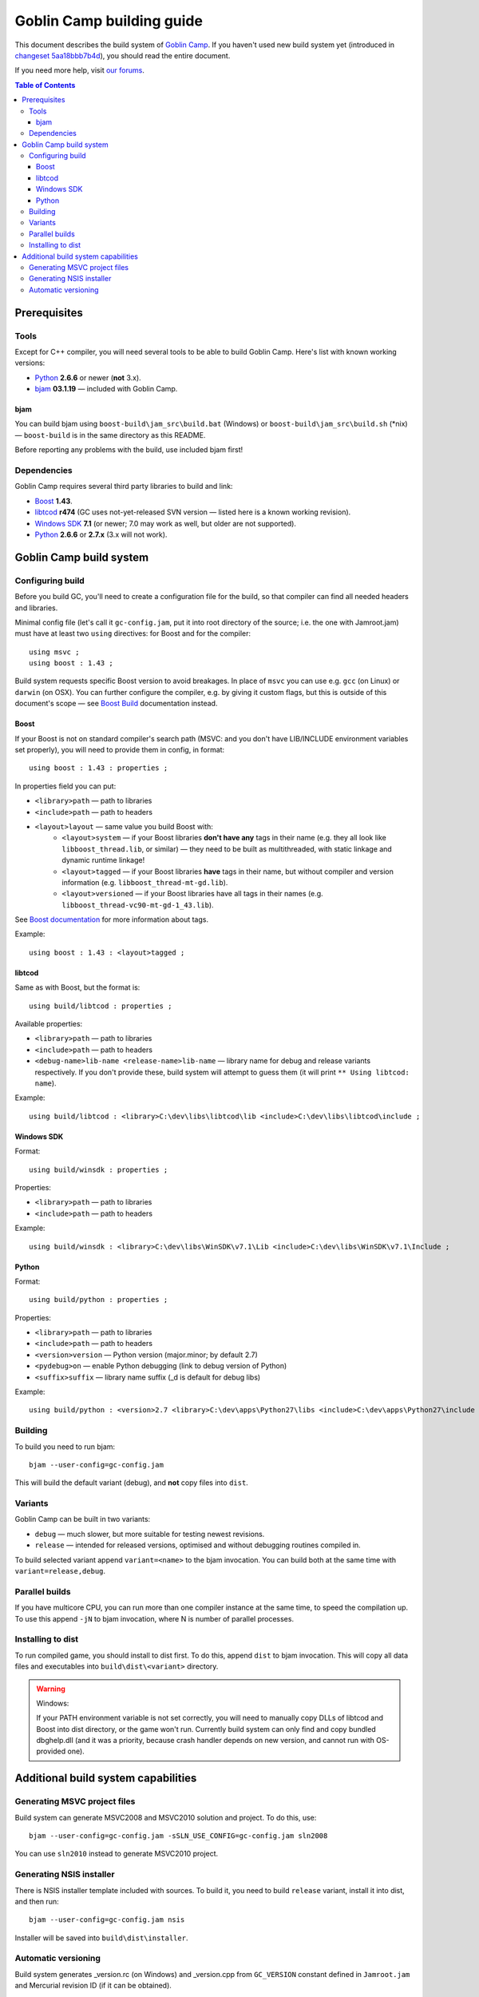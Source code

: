 Goblin Camp building guide
==========================

This document describes the build system of `Goblin Camp`_.
If you haven't used new build system yet (introduced in `changeset 5aa18bbb7b4d`_),
you should read the entire document.

If you need more help, visit `our forums`_.

.. _Goblin Camp:            http://goblincamp.com
.. _our forums:             http://goblincamp.com/forum
.. _changeset 5aa18bbb7b4d: http://bitbucket.org/genericcontainer/goblin-camp/changeset/5aa18bbb7b4d

.. contents:: Table of Contents

Prerequisites
-------------

Tools
~~~~~

Except for C++ compiler, you will need several tools to be able to build Goblin Camp.
Here's list with known working versions:

* `Python`_ **2.6.6** or newer (**not** 3.x).
* `bjam`_ **03.1.19** — included with Goblin Camp.

.. _Python: http://python.org/

bjam
++++

You can build bjam using ``boost-build\jam_src\build.bat`` (Windows) or ``boost-build\jam_src\build.sh`` (\*nix) —
``boost-build`` is in the same directory as this README.

Before reporting any problems with the build, use included bjam first!

Dependencies
~~~~~~~~~~~~

Goblin Camp requires several third party libraries to build and link:

* `Boost`_ **1.43**.
* `libtcod`_ **r474** (GC uses not-yet-released SVN version — listed here is a known working revision).
* `Windows SDK`_ **7.1** (or newer; 7.0 may work as well, but older are not supported).
* `Python`_ **2.6.6** or **2.7.x** (3.x will not work).

.. _Boost:       http://boost.org
.. _libtcod:     http://doryen.eptalys.net/libtcod
.. _Windows SDK: http://microsoft.com/downloads/details.aspx?FamilyID=6b6c21d2-2006-4afa-9702-529fa782d63b

Goblin Camp build system
------------------------

Configuring build
~~~~~~~~~~~~~~~~~

Before you build GC, you'll need to create a configuration file for the build,
so that compiler can find all needed headers and libraries.

Minimal config file (let's call it ``gc-config.jam``, put it into root directory of the source;
i.e. the one with Jamroot.jam) must have at least two ``using`` directives: for Boost and for
the compiler::

    using msvc ;
    using boost : 1.43 ;

Build system requests specific Boost version to avoid breakages. In place of ``msvc`` you can
use e.g. ``gcc`` (on Linux) or ``darwin`` (on OSX). You can further configure the compiler,
e.g. by giving it custom flags, but this is outside of this document's scope — see `Boost Build`_
documentation instead.

.. _Boost Build: http://boost.org/doc/tools/build/doc/html/bbv2/reference/tools.html

Boost
+++++

If your Boost is not on standard compiler's search path (MSVC: and you don't have LIB/INCLUDE environment
variables set properly), you will need to provide them in config, in format::

    using boost : 1.43 : properties ;

In properties field you can put:

* ``<library>path`` — path to libraries
* ``<include>path`` — path to headers
* ``<layout>layout`` — same value you build Boost with:
    * ``<layout>system`` — if your Boost libraries **don't have any** tags in their name
      (e.g. they all look like ``libboost_thread.lib``, or similar) — they need
      to be built as multithreaded, with static linkage and dynamic runtime linkage!
    * ``<layout>tagged`` — if your Boost libraries **have** tags in their name, but
      without compiler and version information (e.g. ``libboost_thread-mt-gd.lib``).
    * ``<layout>versioned`` — if your Boost libraries have all tags in their names
      (e.g. ``libboost_thread-vc90-mt-gd-1_43.lib``).

See `Boost documentation`_ for more information about tags.

Example::

    using boost : 1.43 : <layout>tagged ;

.. _Boost documentation: http://boost.org/doc/libs/1_43_0/more/getting_started/unix-variants.html#library-naming

libtcod
+++++++

Same as with Boost, but the format is::

    using build/libtcod : properties ;

Available properties:

* ``<library>path`` — path to libraries
* ``<include>path`` — path to headers
* ``<debug-name>lib-name <release-name>lib-name`` — library name for debug and release variants respectively.
  If you don't provide these, build system will attempt to guess them (it will print ``** Using libtcod: name``).

Example::

    using build/libtcod : <library>C:\dev\libs\libtcod\lib <include>C:\dev\libs\libtcod\include ;

Windows SDK
+++++++++++

Format::

    using build/winsdk : properties ;

Properties:

* ``<library>path`` — path to libraries
* ``<include>path`` — path to headers

Example::

    using build/winsdk : <library>C:\dev\libs\WinSDK\v7.1\Lib <include>C:\dev\libs\WinSDK\v7.1\Include ;

Python
++++++

Format::

    using build/python : properties ;

Properties:

* ``<library>path`` — path to libraries
* ``<include>path`` — path to headers
* ``<version>version`` — Python version (major.minor; by default 2.7)
* ``<pydebug>on`` — enable Python debugging (link to debug version of Python)
* ``<suffix>suffix`` — library name suffix (_d is default for debug libs)

Example::

    using build/python : <version>2.7 <library>C:\dev\apps\Python27\libs <include>C:\dev\apps\Python27\include ;

Building
~~~~~~~~

To build you need to run bjam::

    bjam --user-config=gc-config.jam

This will build the default variant (debug), and **not** copy files into ``dist``.

Variants
~~~~~~~~

Goblin Camp can be built in two variants:

* ``debug`` — much slower, but more suitable for testing newest revisions.
* ``release`` — intended for released versions, optimised and without debugging routines compiled in.

To build selected variant append ``variant=<name>`` to the bjam invocation. You can build both at the
same time with ``variant=release,debug``.

Parallel builds
~~~~~~~~~~~~~~~

If you have multicore CPU, you can run more than one compiler instance at the same time, to speed
the compilation up. To use this append ``-jN`` to bjam invocation, where N is number of parallel
processes.

Installing to dist
~~~~~~~~~~~~~~~~~~

To run compiled game, you should install to dist first. To do this, append ``dist`` to bjam invocation.
This will copy all data files and executables into ``build\dist\<variant>`` directory.

.. warning::
    Windows:
    
    If your PATH environment variable is not set correctly, you will need to manually copy
    DLLs of libtcod and Boost into dist directory, or the game won't run. Currently
    build system can only find and copy bundled dbghelp.dll (and it was a priority, because
    crash handler depends on new version, and cannot run with OS-provided one).

Additional build system capabilities
------------------------------------

Generating MSVC project files
~~~~~~~~~~~~~~~~~~~~~~~~~~~~~

Build system can generate MSVC2008 and MSVC2010 solution and project.
To do this, use::

    bjam --user-config=gc-config.jam -sSLN_USE_CONFIG=gc-config.jam sln2008

You can use ``sln2010`` instead to generate MSVC2010 project.

Generating NSIS installer
~~~~~~~~~~~~~~~~~~~~~~~~~

There is NSIS installer template included with sources. To build it, you need
to build ``release`` variant, install it into dist, and then run::

    bjam --user-config=gc-config.jam nsis

Installer will be saved into ``build\dist\installer``.

Automatic versioning
~~~~~~~~~~~~~~~~~~~~

Build system generates _version.rc (on Windows) and _version.cpp from ``GC_VERSION``
constant defined in ``Jamroot.jam`` and Mercurial revision ID (if it can be obtained).

This is done to reduce maintenance effort in bumping the GC version.

